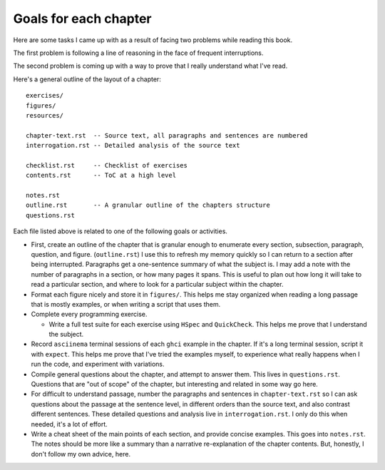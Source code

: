 ************************
 Goals for each chapter
************************
Here are some tasks I came up with as a
result of facing two problems while reading
this book.

The first problem is following a line of
reasoning in the face of frequent interruptions.

The second problem is coming up with a way
to prove that I really understand what I've
read.

Here's a general outline of the layout of a
chapter::

  exercises/
  figures/
  resources/

  chapter-text.rst  -- Source text, all paragraphs and sentences are numbered
  interrogation.rst -- Detailed analysis of the source text

  checklist.rst     -- Checklist of exercises
  contents.rst      -- ToC at a high level

  notes.rst
  outline.rst       -- A granular outline of the chapters structure
  questions.rst

Each file listed above is related to one of
the following goals or activities.

* First, create an outline of the chapter
  that is granular enough to enumerate every
  section, subsection, paragraph, question,
  and figure. (``outline.rst``) I use
  this to refresh my memory quickly so I can
  return to a section after being
  interrupted. Paragraphs get a one-sentence
  summary of what the subject is. I may add
  a note with the number of paragraphs in a
  section, or how many pages it spans. This
  is useful to plan out how long it will
  take to read a particular section, and
  where to look for a particular subject
  within the chapter.

* Format each figure nicely and store it in
  ``figures/``. This helps me stay organized
  when reading a long passage that is mostly
  examples, or when writing a script that
  uses them.

* Complete every programming exercise.

  * Write a full test suite for each exercise
    using ``HSpec`` and ``QuickCheck``. This
    helps me prove that I understand the
    subject.

* Record ``asciinema`` terminal sessions of
  each ``ghci`` example in the chapter. If
  it's a long terminal session, script it
  with ``expect``. This helps me prove that
  I've tried the examples myself, to
  experience what really happens when I run
  the code, and experiment with variations.

* Compile general questions about the
  chapter, and attempt to answer them. This
  lives in ``questions.rst``.  Questions that
  are "out of scope" of the chapter, but
  interesting and related in some way go
  here.

* For difficult to understand passage, number
  the paragraphs and sentences in
  ``chapter-text.rst`` so I can ask questions
  about the passage at the sentence level, in
  different orders than the source text, and
  also contrast different sentences. These
  detailed questions and analysis live in
  ``interrogation.rst``. I only do this when
  needed, it's a lot of effort.

* Write a cheat sheet of the main points of
  each section, and provide concise
  examples. This goes into ``notes.rst``.
  The notes should be more like a summary
  than a narrative re-explanation of the
  chapter contents. But, honestly, I don't
  follow my own advice, here.
